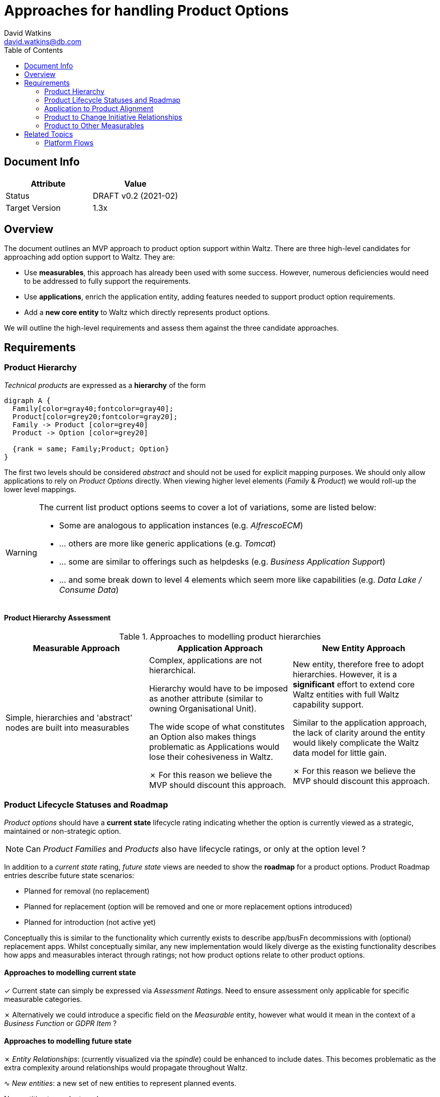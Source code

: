 = Approaches for handling Product Options
David Watkins <david.watkins@db.com>
:version: v0.2
:modified: 2021-02
:status: DRAFT
:toc:
:tick: &#10003;
:cross: &#10007;
:sine: &#8767;
:warning: &#9888;

== Document Info

|===
| Attribute | Value

| Status
| {status} {version} ({modified})

| Target Version
| 1.3x
|===

<<<

== Overview

The document outlines an MVP approach to product option support within Waltz.
There are three high-level candidates for approaching add option support to Waltz.
They are:

* Use **measurables**, this approach has already been used with some success.
However, numerous deficiencies would need to be addressed to fully support the requirements.
* Use **applications**, enrich the application entity, adding features needed to support product option requirements.
* Add a **new core entity** to Waltz which directly represents product options.

We will outline the high-level requirements and assess them against the three candidate approaches.

<<<

== Requirements

=== Product Hierarchy

_Technical products_ are expressed as a **hierarchy** of the form

[graphviz,hier,svg]
....
digraph A {
  Family[color=gray40;fontcolor=gray40];
  Product[color=grey20;fontcolor=gray20];
  Family -> Product [color=grey40]
  Product -> Option [color=grey20]

  {rank = same; Family;Product; Option}
}
....

The first two levels should be considered _abstract_ and should not be used for explicit mapping purposes.
We should only allow applications to rely on _Product Options_ directly.
When viewing higher level elements (_Family_ & _Product_) we would roll-up the lower level mappings.

[WARNING]
====
The current list product options seems to cover a lot of variations, some are listed below:

* Some are analogous to application instances (e.g. _AlfrescoECM_)
* ... others are more like generic applications (e.g. _Tomcat_)
* ... some are similar to offerings such as helpdesks (e.g. _Business Application Support_)
* ... and some break down to level 4 elements which seem more like capabilities (e.g. _Data Lake / Consume Data_)
====

==== Product Hierarchy Assessment

.Approaches to modelling product hierarchies
|===
| Measurable Approach | Application Approach | New Entity Approach

| Simple, hierarchies and 'abstract' nodes are built into measurables
| Complex, applications are not hierarchical.

  Hierarchy would have to be imposed as another attribute (similar to owning Organisational Unit).

  The wide scope of what constitutes an Option also makes things problematic as Applications would lose their cohesiveness in Waltz.

  {cross}
  For this reason we believe the MVP should discount this approach.

| New entity, therefore free to adopt hierarchies.
  However, it is a **significant** effort to extend core Waltz entities with full Waltz capability support.

  Similar to the application approach, the lack of clarity around the entity would likely complicate the Waltz data model for little gain.

  {cross}
  For this reason we believe the MVP should discount this approach.
|===

<<<

=== Product Lifecycle Statuses and Roadmap

_Product options_ should have a **current state** lifecycle rating indicating whether the option is currently viewed as a strategic, maintained or non-strategic option.

NOTE: Can _Product Families_ and _Products_ also have lifecycle ratings, or only at the option level ?

In addition to a _current state_ rating, _future state_ views are needed to show the **roadmap** for a product options.
Product Roadmap entries describe future state scenarios:

* Planned for removal (no replacement)
* Planned for replacement (option will be removed and one or more replacement options introduced)
* Planned for introduction (not active yet)

Conceptually this is similar to the functionality which currently exists to describe app/busFn decommissions with (optional) replacement apps.
Whilst conceptually similar, any new implementation would likely diverge as the existing functionality describes how apps and measurables interact through ratings; not how product options relate to other product options.


==== Approaches to modelling **current** state

{tick}
Current state can simply be expressed via _Assessment Ratings_.
Need to ensure assessment only applicable for specific measurable categories.

{cross}
Alternatively we could introduce a specific field on the _Measurable_ entity, however what would it mean in the context of a _Business Function_ or _GDPR Item_ ?


==== Approaches to modelling **future** state

{cross} _Entity Relationships_: (currently visualized via the _spindle_) could be enhanced to include dates.
This becomes problematic as the extra complexity around relationships would propagate throughout Waltz.

{sine} _New entities_: a new set of new entities to represent planned events.

.New entities to product roadmaps
[graphviz, m2m_new_entities, svg]
....
digraph ERD {
  graph [   rankdir = "LR" ];

 {rank = same; MLE;M2MT}

  M [
    label="<M> MEASURABLE
            |<ID>ID \l
            |NAME \l CATEGORY \l "
    shape = "record"];

  MLE [
    label="<MLE> MEASURABLE_LIFECYCLE_EVENT
            |<MID>MEASURABLE_ID \l
            |EVENT_TYPE (eg COMMISSION \| DECOMMISSION) \l EVENT_DATE \l DESCRIPTION \l"
    color=green
    fontcolor=darkgreen
    shape = "record"];

  M2MT [
    label="<M2MT> MEASURABLE_TO_MEASURABLE_TRANSFER
            |<SRC>SOURCE_MEASURABLE \l
            |<TRG>TARGET_MEASURABLE \l
            |AVAILABILITY_DATE (optional) \l DESCRIPTION \l"
    color=green
    fontcolor=darkgreen
    shape = "record"];


  "M2MT":"SRC"->"M":"ID";
  "M2MT":"TRG"->"M":"ID";
  "MLE":"MID"->"M":"ID";
}
....


[CAUTION]
====
Concern with this approach is that it has limited applicability outside the product taxonomy.
For instance, country and business function are unlikely to have valid transfer events.
====

[WARNING]
====
It is not clear what we _do_ with this information once it is held within Waltz.
Do we intend to use it to cross-check application level mappings?
Is it only for managing the taxonomy itself ?
====

<<<

=== Application to Product Alignment

The current approach for app to product alignment in Waltz uses measurable ratings with a custom rating scheme which defines if the strategic rating and a  _underpins_ or _consumes_ relationship to the product.

==== Current state Product Alignment

{tick} Simple, measurable ratings cover this requirement.

==== Future state

{tick}
For indicating that an application will no longer be using a product Waltz can already support this via `measurable_rating_planned_decommission` entries.


NOTE: Unlike the app/fn decomm feature, there is no need for replacement apps as changes are focussed on changes to individual applications.


===== Option 1: Full model
{sine}
To express future changes to an apps relationship to the product taxonomy then a new entity would be required.


.New Entities to support future state measurable ratings
[graphviz, mr_new_entities, svg]
....
digraph ERD {
  graph [   rankdir = "LR" ];

 {rank = same; MRPD;MRPC}

  M [
    label="<M> MEASURABLE
            |<ID>ID \l
            |NAME \l
             CATEGORY \l "
    shape = "record"];

   A [
    label="<A> APP
            |<ID>ID \l
            |NAME \l"
    shape = "record"];

  MR [
    label="<MR> MEASURABLE_RATING
            |<ID>ID \l
            |<MID>MEASURABLE_ID \l
            |<AID>APPLICATION_ID \l"
    shape = "record"];

  MRPD [
    label="<MRPD> MEASURABLE_RATING_PLANNED_DECOMM
            |<MRID>MEASURABLE_RATING_ID \l
             EVENT_DATE \l
             DESCRIPTION \l"
    shape = "record"];

  MRPC [
    label="<MRPC> MEASURABLE_RATING_PLANNED_CHANGE
             |<MID>MEASURABLE_ID \l
             |<AID>APPLICATION_ID \l
             |RATING_ID \l
              EVENT_DATE \l
              DESCRIPTION \l"
    color="green"
    fontcolor=darkgreen
    shape = "record"];


  MR:MID->M:ID;
  MR:AID->A:ID;
  MRPD:MRID->MR:ID;
  MRPC:MID->M:ID;
  MRPC:AID->A:ID;
}
....

===== Option 2: Extension attributes

Add an effective date and entity lifecycle field to measurable ratings.

{warning}
However, this would not allow rating changes and complicates  usage of the rating tables as all queries must be aware that draft records are included.


<<<

=== Product to Change Initiative Relationships

{tick}
This is already supported via the related viewpoints (spindle) functionality.
This utilises the generic `entity_relationship` framework of Waltz.


=== Product to Other Measurables

A limitation of using a product taxonomy is when we wish to classify products against multiple categories (i.e. Postgres can be a document database and a relational database).
It has been proposed that we allow the product taxonomy items to use other measurables to describe themselves against other taxonomies, e.g. via a technical function taxonomy.

==== Option 1: Entity Relationships

Use the spindle functionality to declare relationships between measurables.

{warning}
However, the entity relationship table is very generic and hard to use as a basis for any required extensions.
It's also more difficult to extract information from it via queries.


==== Option 2: Measurable Ratings

By using measurable ratings we can align product options to other taxonomies with a rating.

{sine}
Currently, only applications support measurable ratings.

However, we do have other use-cases for allowing entities other than applications to utilise measurable ratings.
For example, data flows could enriched by linking to taxonomies such as region and (financial) product.

[WARNING]
====
We would likely need to rework measurable categories within Waltz.
It is unlikely a single rating scheme would be able to cover usages of a taxonomy from both a product and application (and potentially other entity) perspective.

It is likely we would need to split the measurable categories into the raw taxonomies (the hierarachy of items) and instances of that taxonomy which bind entity classes, categories and rating schemes.
This would allow a single measurable category (i.e. Region) to be used in multiple category instances with differing rating schemes across potentially different entities (apps, measurables, flows etc).
====


== Related Topics

=== Platform Flows

==== Tenancy


